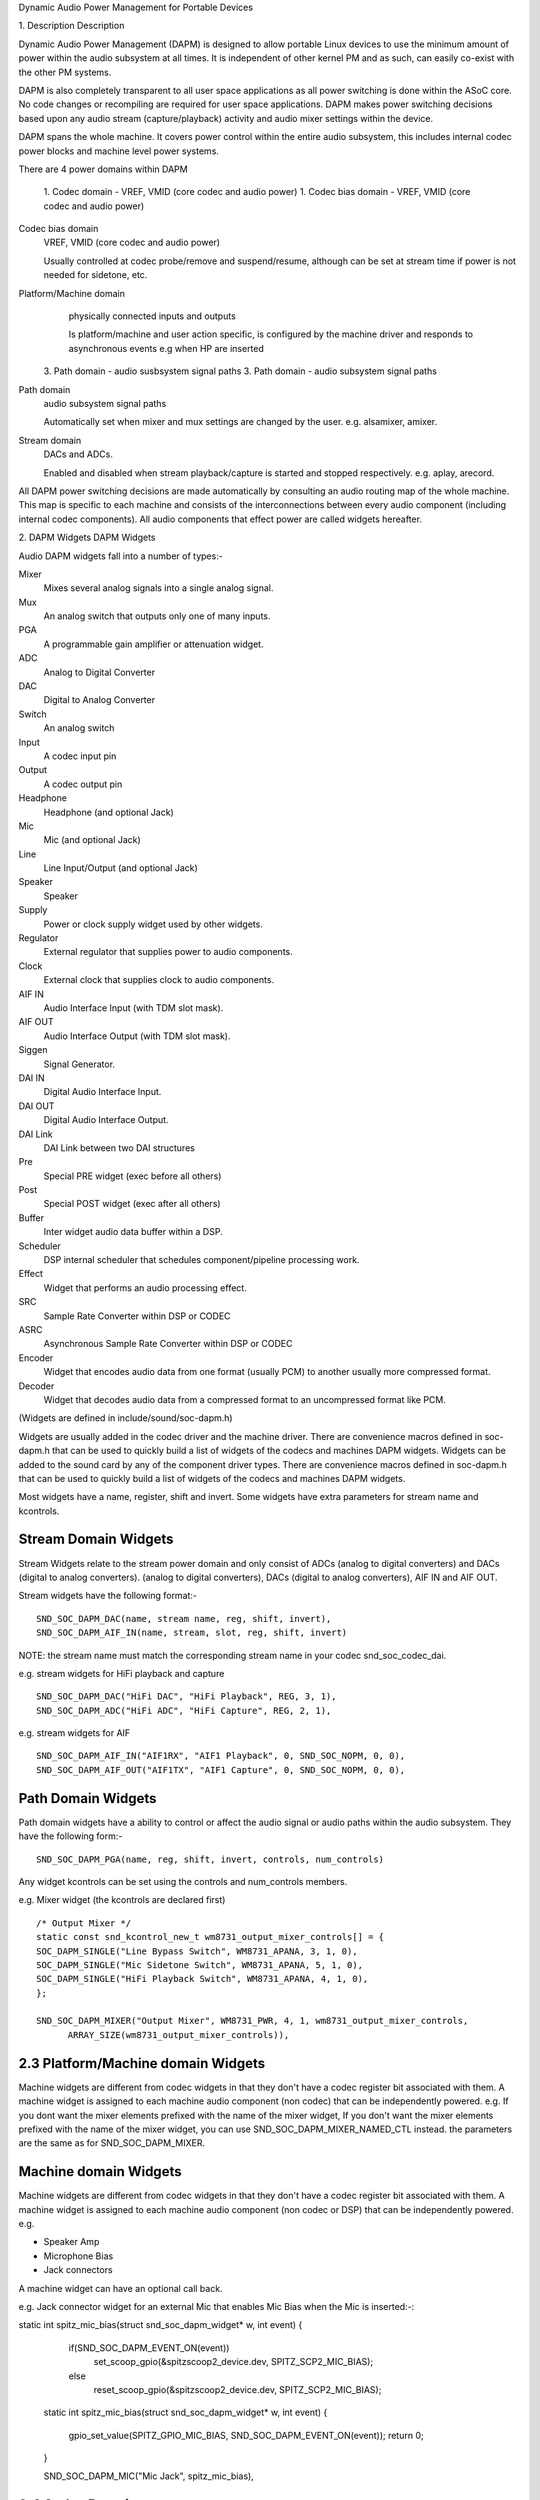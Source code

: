 Dynamic Audio Power Management for Portable Devices

1. Description
Description

Dynamic Audio Power Management (DAPM) is designed to allow portable
Linux devices to use the minimum amount of power within the audio
subsystem at all times. It is independent of other kernel PM and as
such, can easily co-exist with the other PM systems.

DAPM is also completely transparent to all user space applications as
all power switching is done within the ASoC core. No code changes or
recompiling are required for user space applications. DAPM makes power
switching decisions based upon any audio stream (capture/playback)
activity and audio mixer settings within the device.

DAPM spans the whole machine. It covers power control within the entire
audio subsystem, this includes internal codec power blocks and machine
level power systems.

There are 4 power domains within DAPM

   1. Codec domain - VREF, VMID (core codec and audio power)
   1. Codec bias domain - VREF, VMID (core codec and audio power)
Codec bias domain
      VREF, VMID (core codec and audio power)

      Usually controlled at codec probe/remove and suspend/resume, although
      can be set at stream time if power is not needed for sidetone, etc.

Platform/Machine domain
      physically connected inputs and outputs

      Is platform/machine and user action specific, is configured by the
      machine driver and responds to asynchronous events e.g when HP
      are inserted

   3. Path domain - audio susbsystem signal paths
   3. Path domain - audio subsystem signal paths
Path domain
      audio subsystem signal paths

      Automatically set when mixer and mux settings are changed by the user.
      e.g. alsamixer, amixer.

Stream domain
      DACs and ADCs.

      Enabled and disabled when stream playback/capture is started and
      stopped respectively. e.g. aplay, arecord.

All DAPM power switching decisions are made automatically by consulting an audio
routing map of the whole machine. This map is specific to each machine and
consists of the interconnections between every audio component (including
internal codec components). All audio components that effect power are called
widgets hereafter.


2. DAPM Widgets
DAPM Widgets

Audio DAPM widgets fall into a number of types:-

Mixer
	Mixes several analog signals into a single analog signal.
Mux
	An analog switch that outputs only one of many inputs.
PGA
	A programmable gain amplifier or attenuation widget.
ADC
	Analog to Digital Converter
DAC
	Digital to Analog Converter
Switch
	An analog switch
Input
	A codec input pin
Output
	A codec output pin
Headphone
	Headphone (and optional Jack)
Mic
	Mic (and optional Jack)
Line
	Line Input/Output (and optional Jack)
Speaker
	Speaker
Supply
	Power or clock supply widget used by other widgets.
Regulator
	External regulator that supplies power to audio components.
Clock
	External clock that supplies clock to audio components.
AIF IN
	Audio Interface Input (with TDM slot mask).
AIF OUT
	Audio Interface Output (with TDM slot mask).
Siggen
	Signal Generator.
DAI IN
	Digital Audio Interface Input.
DAI OUT
	Digital Audio Interface Output.
DAI Link
	DAI Link between two DAI structures
Pre
	Special PRE widget (exec before all others)
Post
	Special POST widget (exec after all others)
Buffer
	Inter widget audio data buffer within a DSP.
Scheduler
	DSP internal scheduler that schedules component/pipeline processing
	work.
Effect
	Widget that performs an audio processing effect.
SRC
	Sample Rate Converter within DSP or CODEC
ASRC
	Asynchronous Sample Rate Converter within DSP or CODEC
Encoder
	Widget that encodes audio data from one format (usually PCM) to another
	usually more compressed format.
Decoder
	Widget that decodes audio data from a compressed format to an
	uncompressed format like PCM.


(Widgets are defined in include/sound/soc-dapm.h)

Widgets are usually added in the codec driver and the machine driver. There are
convenience macros defined in soc-dapm.h that can be used to quickly build a
list of widgets of the codecs and machines DAPM widgets.
Widgets can be added to the sound card by any of the component driver types.
There are convenience macros defined in soc-dapm.h that can be used to quickly
build a list of widgets of the codecs and machines DAPM widgets.

Most widgets have a name, register, shift and invert. Some widgets have extra
parameters for stream name and kcontrols.


Stream Domain Widgets
---------------------

Stream Widgets relate to the stream power domain and only consist of ADCs
(analog to digital converters) and DACs (digital to analog converters).
(analog to digital converters), DACs (digital to analog converters),
AIF IN and AIF OUT.

Stream widgets have the following format:-
::

  SND_SOC_DAPM_DAC(name, stream name, reg, shift, invert),
  SND_SOC_DAPM_AIF_IN(name, stream, slot, reg, shift, invert)

NOTE: the stream name must match the corresponding stream name in your codec
snd_soc_codec_dai.

e.g. stream widgets for HiFi playback and capture
::

  SND_SOC_DAPM_DAC("HiFi DAC", "HiFi Playback", REG, 3, 1),
  SND_SOC_DAPM_ADC("HiFi ADC", "HiFi Capture", REG, 2, 1),

e.g. stream widgets for AIF
::

  SND_SOC_DAPM_AIF_IN("AIF1RX", "AIF1 Playback", 0, SND_SOC_NOPM, 0, 0),
  SND_SOC_DAPM_AIF_OUT("AIF1TX", "AIF1 Capture", 0, SND_SOC_NOPM, 0, 0),


Path Domain Widgets
-------------------

Path domain widgets have a ability to control or affect the audio signal or
audio paths within the audio subsystem. They have the following form:-
::

  SND_SOC_DAPM_PGA(name, reg, shift, invert, controls, num_controls)

Any widget kcontrols can be set using the controls and num_controls members.

e.g. Mixer widget (the kcontrols are declared first)
::

  /* Output Mixer */
  static const snd_kcontrol_new_t wm8731_output_mixer_controls[] = {
  SOC_DAPM_SINGLE("Line Bypass Switch", WM8731_APANA, 3, 1, 0),
  SOC_DAPM_SINGLE("Mic Sidetone Switch", WM8731_APANA, 5, 1, 0),
  SOC_DAPM_SINGLE("HiFi Playback Switch", WM8731_APANA, 4, 1, 0),
  };

  SND_SOC_DAPM_MIXER("Output Mixer", WM8731_PWR, 4, 1, wm8731_output_mixer_controls,
	ARRAY_SIZE(wm8731_output_mixer_controls)),


2.3 Platform/Machine domain Widgets
-----------------------------------

Machine widgets are different from codec widgets in that they don't have a
codec register bit associated with them. A machine widget is assigned to each
machine audio component (non codec) that can be independently powered. e.g.
If you dont want the mixer elements prefixed with the name of the mixer widget,
If you don't want the mixer elements prefixed with the name of the mixer widget,
you can use SND_SOC_DAPM_MIXER_NAMED_CTL instead. the parameters are the same
as for SND_SOC_DAPM_MIXER.


Machine domain Widgets
----------------------

Machine widgets are different from codec widgets in that they don't have a
codec register bit associated with them. A machine widget is assigned to each
machine audio component (non codec or DSP) that can be independently
powered. e.g.

* Speaker Amp
* Microphone Bias
* Jack connectors

A machine widget can have an optional call back.

e.g. Jack connector widget for an external Mic that enables Mic Bias
when the Mic is inserted:-::

static int spitz_mic_bias(struct snd_soc_dapm_widget* w, int event)
{
	if(SND_SOC_DAPM_EVENT_ON(event))
		set_scoop_gpio(&spitzscoop2_device.dev, SPITZ_SCP2_MIC_BIAS);
	else
		reset_scoop_gpio(&spitzscoop2_device.dev, SPITZ_SCP2_MIC_BIAS);

  static int spitz_mic_bias(struct snd_soc_dapm_widget* w, int event)
  {
	gpio_set_value(SPITZ_GPIO_MIC_BIAS, SND_SOC_DAPM_EVENT_ON(event));
	return 0;
  }

  SND_SOC_DAPM_MIC("Mic Jack", spitz_mic_bias),


2.4 Codec Domain
----------------

The codec power domain has no widgets and is handled by the codecs DAPM event
handler. This handler is called when the codec powerstate is changed wrt to any
stream event or by kernel PM events.
2.4 Codec (BIAS) Domain
-----------------------
Codec (BIAS) Domain
-------------------

The codec bias power domain has no widgets and is handled by the codecs DAPM
event handler. This handler is called when the codec powerstate is changed wrt
to any stream event or by kernel PM events.


Virtual Widgets
---------------

Sometimes widgets exist in the codec or machine audio map that don't have any
corresponding soft power control. In this case it is necessary to create
a virtual widget - a widget with no control bits e.g.
::

  SND_SOC_DAPM_MIXER("AC97 Mixer", SND_SOC_DAPM_NOPM, 0, 0, NULL, 0),

This can be used to merge to signal paths together in software.

After all the widgets have been defined, they can then be added to the DAPM
subsystem individually with a call to snd_soc_dapm_new_control().


3. Codec Widget Interconnections

Widgets are connected to each other within the codec and machine by audio paths
(called interconnections). Each interconnection must be defined in order to
create a map of all audio paths between widgets.

This is easiest with a diagram of the codec (and schematic of the machine audio
system), as it requires joining widgets together via their audio signal paths.
3. Codec/DSP Widget Interconnections
Codec/DSP Widget Interconnections

Widgets are connected to each other within the codec, platform and machine by
audio paths (called interconnections). Each interconnection must be defined in
order to create a map of all audio paths between widgets.

This is easiest with a diagram of the codec or DSP (and schematic of the machine
audio system), as it requires joining widgets together via their audio signal
paths.

e.g., from the WM8731 output mixer (wm8731.c)

The WM8731 output mixer has 3 inputs (sources)

1. Line Bypass Input
2. DAC (HiFi playback)
3. Mic Sidetone Input

Each input in this example has a kcontrol associated with it (defined in example
above) and is connected to the output mixer via it's kcontrol name. We can now
connect the destination widget (wrt audio signal) with it's source widgets.
above) and is connected to the output mixer via its kcontrol name. We can now
connect the destination widget (wrt audio signal) with its source widgets.
::

	/* output mixer */
	{"Output Mixer", "Line Bypass Switch", "Line Input"},
	{"Output Mixer", "HiFi Playback Switch", "DAC"},
	{"Output Mixer", "Mic Sidetone Switch", "Mic Bias"},

So we have :-

* Destination Widget  <=== Path Name <=== Source Widget, or
* Sink, Path, Source, or
* ``Output Mixer`` is connected to the ``DAC`` via the ``HiFi Playback Switch``.

When there is no path name connecting widgets (e.g. a direct connection) we
pass NULL for the path name.

Interconnections are created with a call to:-
::

  snd_soc_dapm_connect_input(codec, sink, path, source);

Finally, snd_soc_dapm_new_widgets(codec) must be called after all widgets and
interconnections have been registered with the core. This causes the core to
scan the codec and machine so that the internal DAPM state matches the
physical state of the machine.


Machine Widget Interconnections
-------------------------------
Machine widget interconnections are created in the same way as codec ones and
directly connect the codec pins to machine level widgets.

e.g. connects the speaker out codec pins to the internal speaker.
::

	/* ext speaker connected to codec pins LOUT2, ROUT2  */
	{"Ext Spk", NULL , "ROUT2"},
	{"Ext Spk", NULL , "LOUT2"},

This allows the DAPM to power on and off pins that are connected (and in use)
and pins that are NC respectively.


4 Endpoint Widgets
Endpoint Widgets
An endpoint is a start or end point (widget) of an audio signal within the
machine and includes the codec. e.g.

* Headphone Jack
* Internal Speaker
* Internal Mic
* Mic Jack
* Codec Pins

When a codec pin is NC it can be marked as not used with a call to

snd_soc_dapm_set_endpoint(codec, "Widget Name", 0);

The last argument is 0 for inactive and 1 for active. This way the pin and its
input widget will never be powered up and consume power.

This also applies to machine widgets. e.g. if a headphone is connected to a
jack then the jack can be marked active. If the headphone is removed, then
the headphone jack can be marked inactive.
Endpoints are added to the DAPM graph so that their usage can be determined in
order to save power. e.g. NC codecs pins will be switched OFF, unconnected
jacks can also be switched OFF.


5 DAPM Widget Events
DAPM Widget Events

Some widgets can register their interest with the DAPM core in PM events.
e.g. A Speaker with an amplifier registers a widget so the amplifier can be
powered only when the spk is in use.
::

/* turn speaker amplifier on/off depending on use */
static int corgi_amp_event(struct snd_soc_dapm_widget *w, int event)
{
	if (SND_SOC_DAPM_EVENT_ON(event))
		set_scoop_gpio(&corgiscoop_device.dev, CORGI_SCP_APM_ON);
	else
		reset_scoop_gpio(&corgiscoop_device.dev, CORGI_SCP_APM_ON);

  /* turn speaker amplifier on/off depending on use */
  static int corgi_amp_event(struct snd_soc_dapm_widget *w, int event)
  {
	gpio_set_value(CORGI_GPIO_APM_ON, SND_SOC_DAPM_EVENT_ON(event));
	return 0;
  }

  /* corgi machine dapm widgets */
  static const struct snd_soc_dapm_widget wm8731_dapm_widgets =
	SND_SOC_DAPM_SPK("Ext Spk", corgi_amp_event);

Please see soc-dapm.h for all other widgets that support events.


Event types
-----------

The following event types are supported by event widgets.
::

  /* dapm event types */
  #define SND_SOC_DAPM_PRE_PMU	0x1 	/* before widget power up */
  #define SND_SOC_DAPM_POST_PMU	0x2		/* after widget power up */
  #define SND_SOC_DAPM_PRE_PMD	0x4 	/* before widget power down */
  #define SND_SOC_DAPM_POST_PMD	0x8		/* after widget power down */
  #define SND_SOC_DAPM_PRE_REG	0x10	/* before audio path setup */
  #define SND_SOC_DAPM_POST_REG	0x20	/* after audio path setup */
